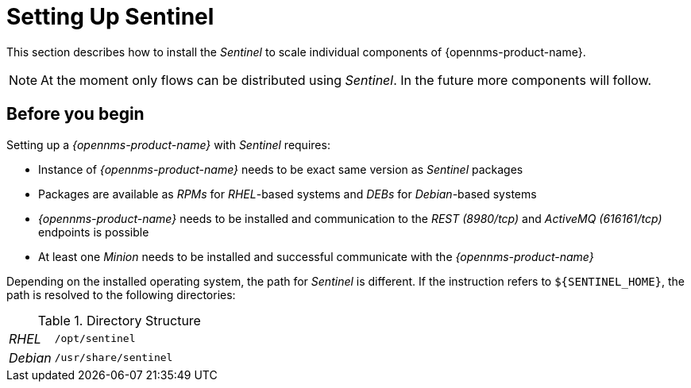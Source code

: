 
= Setting Up Sentinel

This section describes how to install the _Sentinel_ to scale individual components of {opennms-product-name}.

NOTE:   At the moment only flows can be distributed using _Sentinel_.
        In the future more components will follow.

== Before you begin

Setting up a _{opennms-product-name}_ with _Sentinel_ requires:

* Instance of _{opennms-product-name}_ needs to be exact same version as _Sentinel_ packages
ifdef::opennms-prime[]
* Packages are available as _RPMs_ for _RHEL_-based systems alongside OpenNMS in the yum repository
endif::opennms-prime[]
ifndef::opennms-prime[]
* Packages are available as _RPMs_ for _RHEL_-based systems and _DEBs_ for _Debian_-based systems
endif::opennms-prime[]
* _{opennms-product-name}_ needs to be installed and communication to the _REST (8980/tcp)_ and _ActiveMQ (616161/tcp)_ endpoints is possible
* At least one _Minion_ needs to be installed and successful communicate with the _{opennms-product-name}_

Depending on the installed operating system, the path for _Sentinel_ is different.
If the instruction refers to `${SENTINEL_HOME}`, the path is resolved to the following directories:

.Directory Structure
[width="100%", cols="1,4"]
|===
| _RHEL_              | `/opt/sentinel`
| _Debian_            | `/usr/share/sentinel`
|===



